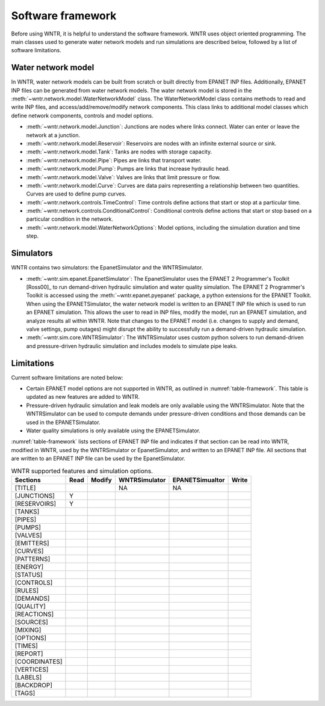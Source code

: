 .. _software_framework:

Software framework
======================================

Before using WNTR, it is helpful to understand the software framework.
WNTR uses object oriented programming. The main classes used to 
generate water network models and 
run simulations are described below, followed by a list of software limitations.

Water network model
----------------------
In WNTR, water network models can be built from scratch or built directly from EPANET INP files.
Additionally, EPANET INP files can be generated from water network models.
The water network model is stored in the :meth:`~wntr.network.model.WaterNetworkModel` class.
The WaterNetworkModel class contains methods to read and write INP files, and access/add/remove/modify network components.
This class links to additional model classes which define network components, controls and model options.

* :meth:`~wntr.network.model.Junction`: Junctions are nodes where links connect. Water can enter or leave the network at a junction.

* :meth:`~wntr.network.model.Reservoir`: Reservoirs are nodes with an infinite external source or sink. 

* :meth:`~wntr.network.model.Tank`: Tanks are nodes with storage capacity. 

* :meth:`~wntr.network.model.Pipe`: Pipes are links that transport water. 

* :meth:`~wntr.network.model.Pump`: Pumps are links that increase hydraulic head. 

* :meth:`~wntr.network.model.Valve`: Valves are links that limit pressure or flow. 

* :meth:`~wntr.network.model.Curve`: Curves are data pairs representing a relationship between two quantities.  Curves are used to define pump curves. 

* :meth:`~wntr.network.controls.TimeControl`: Time controls define actions that start or stop at a particular time. 

* :meth:`~wntr.network.controls.ConditionalControl`: Conditional controls define actions that start or stop based on a particular condition in the network. 

* :meth:`~wntr.network.model.WaterNetworkOptions`: Model options, including the simulation duration and time step.
  
Simulators
---------------
WNTR contains two simulators: the EpanetSimulator and the WNTRSimulator.

* :meth:`~wntr.sim.epanet.EpanetSimulator`: 
  The EpanetSimulator uses the EPANET 2 Programmer's Toolkit [Ross00]_ to run demand-driven hydraulic simulation and water quality simulation.
  The EPANET 2 Programmer's Toolkit is accessed using the :meth:`~wntr.epanet.pyepanet` package, a python extensions for the EPANET Toolkit. 
  When using the EPANETSimulator, the water network model is written to an EPANET INP file which is used to run an EPANET simulation.
  This allows the user to read in INP files, modify the model, run 
  an EPANET simulation, and analyze results all within WNTR.
  Note that changes to the EPANET model (i.e. changes to supply and demand, valve settings, pump outages) might disrupt the 
  ability to successfully run a demand-driven hydraulic simulation.

* :meth:`~wntr.sim.core.WNTRSimulator`: The WNTRSimulator uses custom python solvers to run demand-driven and pressure-driven hydraulic simulation
  and includes models to simulate pipe leaks. 

Limitations
---------------
Current software limitations are noted below:

* Certain EPANET model options are not supported in WNTR, as outlined in :numref:`table-framework`.
  This table is updated as new features are added to WNTR.

* Pressure-driven hydraulic simulation and leak models are only available using the WNTRSimulator.  
  Note that the WNTRSimulator can be used to compute demands under pressure-driven conditions and those 
  demands can be used in the EPANETSimulator.  

* Water quality simulations is only available using the EPANETSimulator.  

:numref:`table-framework` lists sections of EPANET INP file and indicates if that section can be 
read into WNTR, 
modified in WNTR, 
used by the WNTRSimulator or EpanetSimulator, and 
written to an EPANET INP file.
All sections that are written to an EPANET INP file can be used by the EpanetSimulator.

.. _table-framework:
.. table:: WNTR supported features and simulation options.

   =================  =================  =================  ===================  =================  =================  
   Sections           Read               Modify	            WNTRSimulator        EPANETSimualtor    Write 
   =================  =================  =================  ===================  =================  =================  
   [TITLE]                                                  NA                   NA
   [JUNCTIONS]         Y
   [RESERVOIRS]        Y
   [TANKS]
   [PIPES]
   [PUMPS]
   [VALVES]
   [EMITTERS]
   [CURVES]
   [PATTERNS]
   [ENERGY]
   [STATUS]
   [CONTROLS]
   [RULES]
   [DEMANDS]
   [QUALITY]
   [REACTIONS]
   [SOURCES]
   [MIXING]
   [OPTIONS]
   [TIMES]
   [REPORT]
   [COORDINATES]
   [VERTICES]
   [LABELS]
   [BACKDROP]
   [TAGS]
   =================  =================  =================  ===================  =================  =================   
